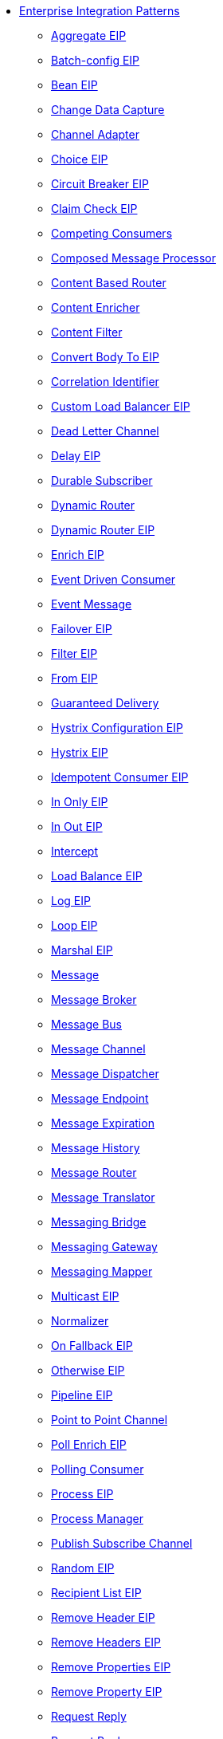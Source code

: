 // this file is auto generated and changes to it will be overwritten
// make edits in docs/*nav.adoc.template files instead

* xref:eips:enterprise-integration-patterns.adoc[Enterprise Integration Patterns]
 ** xref:eips:aggregate-eip.adoc[Aggregate EIP]
 ** xref:eips:batch-config-eip.adoc[Batch-config EIP]
 ** xref:eips:bean-eip.adoc[Bean EIP]
 ** xref:eips:change-data-capture.adoc[Change Data Capture]
 ** xref:eips:channel-adapter.adoc[Channel Adapter]
 ** xref:eips:choice-eip.adoc[Choice EIP]
 ** xref:eips:circuitBreaker-eip.adoc[Circuit Breaker EIP]
 ** xref:eips:claimCheck-eip.adoc[Claim Check EIP]
 ** xref:eips:competing-consumers.adoc[Competing Consumers]
 ** xref:eips:composed-message-processor.adoc[Composed Message Processor]
 ** xref:eips:content-based-router-eip.adoc[Content Based Router]
 ** xref:eips:content-enricher.adoc[Content Enricher]
 ** xref:eips:content-filter-eip.adoc[Content Filter]
 ** xref:eips:convertBodyTo-eip.adoc[Convert Body To EIP]
 ** xref:eips:correlation-identifier.adoc[Correlation Identifier]
 ** xref:eips:customLoadBalancer-eip.adoc[Custom Load Balancer EIP]
 ** xref:eips:dead-letter-channel.adoc[Dead Letter Channel]
 ** xref:eips:delay-eip.adoc[Delay EIP]
 ** xref:eips:durable-subscriber.adoc[Durable Subscriber]
 ** xref:eips:dynamic-router.adoc[Dynamic Router]
 ** xref:eips:dynamicRouter-eip.adoc[Dynamic Router EIP]
 ** xref:eips:enrich-eip.adoc[Enrich EIP]
 ** xref:eips:eventDrivenConsumer-eip.adoc[Event Driven Consumer]
 ** xref:eips:event-message.adoc[Event Message]
 ** xref:eips:failover-eip.adoc[Failover EIP]
 ** xref:eips:filter-eip.adoc[Filter EIP]
 ** xref:eips:from-eip.adoc[From EIP]
 ** xref:eips:guaranteed-delivery.adoc[Guaranteed Delivery]
 ** xref:eips:hystrixConfiguration-eip.adoc[Hystrix Configuration EIP]
 ** xref:eips:hystrix-eip.adoc[Hystrix EIP]
 ** xref:eips:idempotentConsumer-eip.adoc[Idempotent Consumer EIP]
 ** xref:eips:inOnly-eip.adoc[In Only EIP]
 ** xref:eips:inOut-eip.adoc[In Out EIP]
 ** xref:eips:intercept.adoc[Intercept]
 ** xref:eips:loadBalance-eip.adoc[Load Balance EIP]
 ** xref:eips:log-eip.adoc[Log EIP]
 ** xref:eips:loop-eip.adoc[Loop EIP]
 ** xref:eips:marshal-eip.adoc[Marshal EIP]
 ** xref:eips:message.adoc[Message]
 ** xref:eips:message-broker.adoc[Message Broker]
 ** xref:eips:message-bus.adoc[Message Bus]
 ** xref:eips:message-channel.adoc[Message Channel]
 ** xref:eips:message-dispatcher.adoc[Message Dispatcher]
 ** xref:eips:message-endpoint.adoc[Message Endpoint]
 ** xref:eips:message-expiration.adoc[Message Expiration]
 ** xref:eips:message-history.adoc[Message History]
 ** xref:eips:message-router.adoc[Message Router]
 ** xref:eips:message-translator.adoc[Message Translator]
 ** xref:eips:messaging-bridge.adoc[Messaging Bridge]
 ** xref:eips:messaging-gateway.adoc[Messaging Gateway]
 ** xref:eips:messaging-mapper.adoc[Messaging Mapper]
 ** xref:eips:multicast-eip.adoc[Multicast EIP]
 ** xref:eips:normalizer.adoc[Normalizer]
 ** xref:eips:onFallback-eip.adoc[On Fallback EIP]
 ** xref:eips:otherwise-eip.adoc[Otherwise EIP]
 ** xref:eips:pipeline-eip.adoc[Pipeline EIP]
 ** xref:eips:point-to-point-channel.adoc[Point to Point Channel]
 ** xref:eips:pollEnrich-eip.adoc[Poll Enrich EIP]
 ** xref:eips:polling-consumer.adoc[Polling Consumer]
 ** xref:eips:process-eip.adoc[Process EIP]
 ** xref:eips:process-manager.adoc[Process Manager]
 ** xref:eips:publish-subscribe-channel.adoc[Publish Subscribe Channel]
 ** xref:eips:random-eip.adoc[Random EIP]
 ** xref:eips:recipientList-eip.adoc[Recipient List EIP]
 ** xref:eips:removeHeader-eip.adoc[Remove Header EIP]
 ** xref:eips:removeHeaders-eip.adoc[Remove Headers EIP]
 ** xref:eips:removeProperties-eip.adoc[Remove Properties EIP]
 ** xref:eips:removeProperty-eip.adoc[Remove Property EIP]
 ** xref:eips:requestReply-eip.adoc[Request Reply]
 ** xref:eips:request-reply.adoc[Request Reply]
 ** xref:eips:resequence-eip.adoc[Resequence EIP]
 ** xref:eips:resilience4jConfiguration-eip.adoc[Resilience4j Configuration EIP]
 ** xref:eips:resilience4j-eip.adoc[Resilience4j EIP]
 ** xref:eips:return-address.adoc[Return Address]
 ** xref:eips:rollback-eip.adoc[Rollback EIP]
 ** xref:eips:roundRobin-eip.adoc[Round Robin EIP]
 ** xref:eips:routingSlip-eip.adoc[Routing Slip EIP]
 ** xref:eips:saga-eip.adoc[Saga EIP]
 ** xref:eips:sample-eip.adoc[Sample EIP]
 ** xref:eips:scatter-gather.adoc[Scatter Gather]
 ** xref:eips:script-eip.adoc[Script EIP]
 ** xref:eips:selective-consumer.adoc[Selective Consumer]
 ** xref:eips:service-activator.adoc[Service Activator]
 ** xref:eips:serviceCall-eip.adoc[Service Call EIP]
 ** xref:eips:setBody-eip.adoc[Set Body EIP]
 ** xref:eips:setHeader-eip.adoc[Set Header EIP]
 ** xref:eips:setOutHeader-eip.adoc[Set Out Header EIP (deprecated)]
 ** xref:eips:setProperty-eip.adoc[Set Property EIP]
 ** xref:eips:sort-eip.adoc[Sort EIP]
 ** xref:eips:split-eip.adoc[Split EIP]
 ** xref:eips:step-eip.adoc[Step EIP]
 ** xref:eips:sticky-eip.adoc[Sticky EIP]
 ** xref:eips:stop-eip.adoc[Stop EIP]
 ** xref:eips:stream-config-eip.adoc[Stream-config EIP]
 ** xref:eips:threads-eip.adoc[Threads EIP]
 ** xref:eips:throttle-eip.adoc[Throttle EIP]
 ** xref:eips:toD-eip.adoc[To D EIP]
 ** xref:eips:to-eip.adoc[To EIP]
 ** xref:eips:topic-eip.adoc[Topic EIP]
 ** xref:eips:transactional-client.adoc[Transactional Client]
 ** xref:eips:transform-eip.adoc[Transform EIP]
 ** xref:eips:unmarshal-eip.adoc[Unmarshal EIP]
 ** xref:eips:validate-eip.adoc[Validate EIP]
 ** xref:eips:weighted-eip.adoc[Weighted EIP]
 ** xref:eips:when-eip.adoc[When EIP]
 ** xref:eips:wireTap-eip.adoc[Wire Tap EIP]
